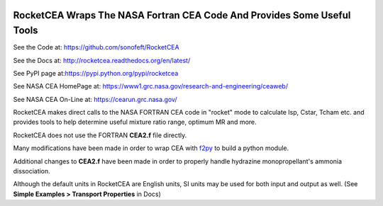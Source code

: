 
.. image:: https://img.shields.io/pypi/v/RocketCEA.svg
        
.. image:: https://img.shields.io/badge/python-2.7|3.5|3.6|3.7|3.8|3.9-blue

.. image:: https://img.shields.io/pypi/l/RocketCEA.svg

RocketCEA Wraps The NASA Fortran CEA Code And Provides Some Useful Tools
========================================================================

See the Code at: `<https://github.com/sonofeft/RocketCEA>`_

See the Docs at: `<http://rocketcea.readthedocs.org/en/latest/>`_

See PyPI page at:`<https://pypi.python.org/pypi/rocketcea>`_

See NASA CEA HomePage at: `<https://www1.grc.nasa.gov/research-and-engineering/ceaweb/>`_

See NASA CEA On-Line at: `<https://cearun.grc.nasa.gov/>`_

RocketCEA makes direct calls to the NASA FORTRAN CEA code in "rocket" mode to calculate
Isp, Cstar, Tcham etc. and provides tools to help determine useful
mixture ratio range, optimum MR and more.

RocketCEA does not use the FORTRAN **CEA2.f** file directly.

Many modifications have been made in order to wrap CEA with 
`f2py <https://docs.scipy.org/doc/numpy/f2py/python-usage.html>`_ to build a python module.

Additional changes to **CEA2.f** have been made in order to properly handle hydrazine monopropellant's
ammonia dissociation.

Although the default units in RocketCEA are English units, SI units may be used for both
input and output as well. (See **Simple Examples > Transport Properties** in Docs)
